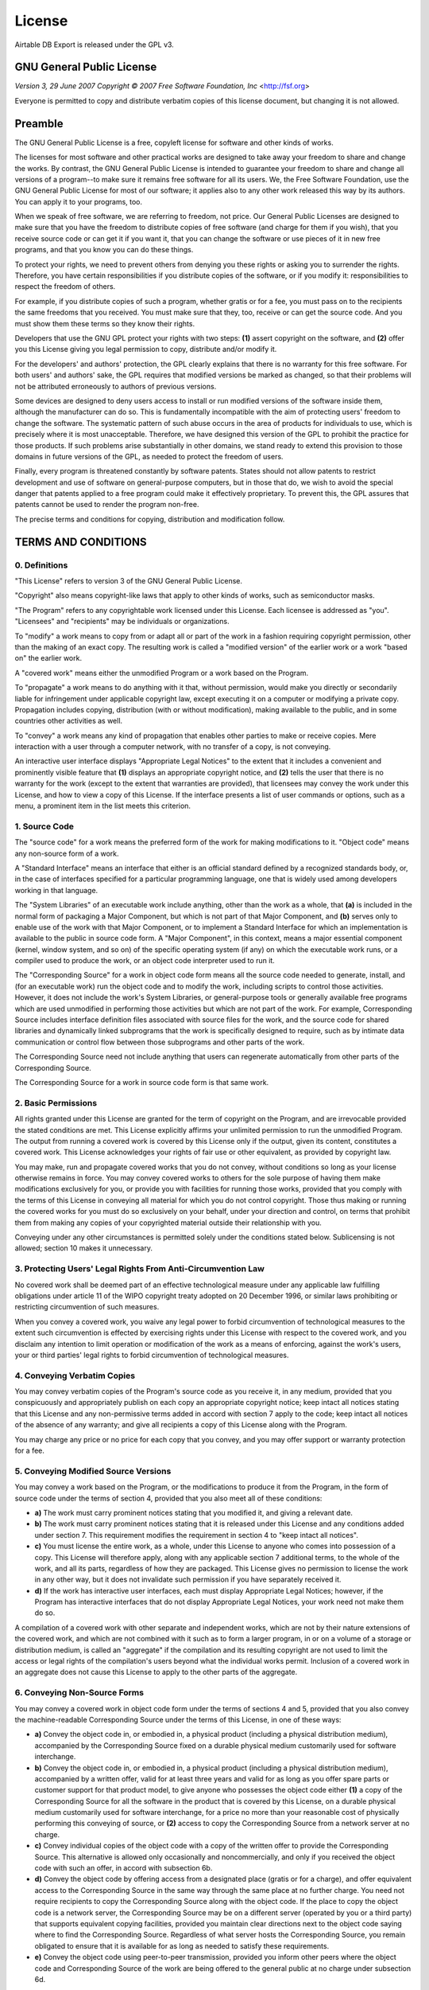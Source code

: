 License
=======

Airtable DB Export is released under the GPL v3.

GNU General Public License
--------------------------

*Version 3, 29 June 2007*
*Copyright © 2007 Free Software Foundation, Inc* <http://fsf.org>

Everyone is permitted to copy and distribute verbatim copies of this license
document, but changing it is not allowed.

Preamble
--------

The GNU General Public License is a free, copyleft license for software and other
kinds of works.

The licenses for most software and other practical works are designed to take away
your freedom to share and change the works. By contrast, the GNU General Public
License is intended to guarantee your freedom to share and change all versions of a
program--to make sure it remains free software for all its users. We, the Free
Software Foundation, use the GNU General Public License for most of our software; it
applies also to any other work released this way by its authors. You can apply it to
your programs, too.

When we speak of free software, we are referring to freedom, not price. Our General
Public Licenses are designed to make sure that you have the freedom to distribute
copies of free software (and charge for them if you wish), that you receive source
code or can get it if you want it, that you can change the software or use pieces of
it in new free programs, and that you know you can do these things.

To protect your rights, we need to prevent others from denying you these rights or
asking you to surrender the rights. Therefore, you have certain responsibilities if
you distribute copies of the software, or if you modify it: responsibilities to
respect the freedom of others.

For example, if you distribute copies of such a program, whether gratis or for a fee,
you must pass on to the recipients the same freedoms that you received. You must make
sure that they, too, receive or can get the source code. And you must show them these
terms so they know their rights.

Developers that use the GNU GPL protect your rights with two steps: **(1)** assert
copyright on the software, and **(2)** offer you this License giving you legal permission
to copy, distribute and/or modify it.

For the developers' and authors' protection, the GPL clearly explains that there is
no warranty for this free software. For both users' and authors' sake, the GPL
requires that modified versions be marked as changed, so that their problems will not
be attributed erroneously to authors of previous versions.

Some devices are designed to deny users access to install or run modified versions of
the software inside them, although the manufacturer can do so. This is fundamentally
incompatible with the aim of protecting users' freedom to change the software. The
systematic pattern of such abuse occurs in the area of products for individuals to
use, which is precisely where it is most unacceptable. Therefore, we have designed
this version of the GPL to prohibit the practice for those products. If such problems
arise substantially in other domains, we stand ready to extend this provision to
those domains in future versions of the GPL, as needed to protect the freedom of
users.

Finally, every program is threatened constantly by software patents. States should
not allow patents to restrict development and use of software on general-purpose
computers, but in those that do, we wish to avoid the special danger that patents
applied to a free program could make it effectively proprietary. To prevent this, the
GPL assures that patents cannot be used to render the program non-free.

The precise terms and conditions for copying, distribution and modification follow.

TERMS AND CONDITIONS
--------------------

0. Definitions
~~~~~~~~~~~~~~

"This License" refers to version 3 of the GNU General Public License.

"Copyright" also means copyright-like laws that apply to other kinds of
works, such as semiconductor masks.

"The Program" refers to any copyrightable work licensed under this
License. Each licensee is addressed as "you". "Licensees" and
"recipients" may be individuals or organizations.

To "modify" a work means to copy from or adapt all or part of the work in
a fashion requiring copyright permission, other than the making of an exact copy. The
resulting work is called a "modified version" of the earlier work or a
work "based on" the earlier work.

A "covered work" means either the unmodified Program or a work based on
the Program.

To "propagate" a work means to do anything with it that, without
permission, would make you directly or secondarily liable for infringement under
applicable copyright law, except executing it on a computer or modifying a private
copy. Propagation includes copying, distribution (with or without modification),
making available to the public, and in some countries other activities as well.

To "convey" a work means any kind of propagation that enables other
parties to make or receive copies. Mere interaction with a user through a computer
network, with no transfer of a copy, is not conveying.

An interactive user interface displays "Appropriate Legal Notices" to the
extent that it includes a convenient and prominently visible feature that **(1)**
displays an appropriate copyright notice, and **(2)** tells the user that there is no
warranty for the work (except to the extent that warranties are provided), that
licensees may convey the work under this License, and how to view a copy of this
License. If the interface presents a list of user commands or options, such as a
menu, a prominent item in the list meets this criterion.

1. Source Code
~~~~~~~~~~~~~~

The "source code" for a work means the preferred form of the work for
making modifications to it. "Object code" means any non-source form of a
work.

A "Standard Interface" means an interface that either is an official
standard defined by a recognized standards body, or, in the case of interfaces
specified for a particular programming language, one that is widely used among
developers working in that language.

The "System Libraries" of an executable work include anything, other than
the work as a whole, that **(a)** is included in the normal form of packaging a Major
Component, but which is not part of that Major Component, and **(b)** serves only to
enable use of the work with that Major Component, or to implement a Standard
Interface for which an implementation is available to the public in source code form.
A "Major Component", in this context, means a major essential component
(kernel, window system, and so on) of the specific operating system (if any) on which
the executable work runs, or a compiler used to produce the work, or an object code
interpreter used to run it.

The "Corresponding Source" for a work in object code form means all the
source code needed to generate, install, and (for an executable work) run the object
code and to modify the work, including scripts to control those activities. However,
it does not include the work's System Libraries, or general-purpose tools or
generally available free programs which are used unmodified in performing those
activities but which are not part of the work. For example, Corresponding Source
includes interface definition files associated with source files for the work, and
the source code for shared libraries and dynamically linked subprograms that the work
is specifically designed to require, such as by intimate data communication or
control flow between those subprograms and other parts of the work.

The Corresponding Source need not include anything that users can regenerate
automatically from other parts of the Corresponding Source.

The Corresponding Source for a work in source code form is that same work.

2. Basic Permissions
~~~~~~~~~~~~~~~~~~~~

All rights granted under this License are granted for the term of copyright on the
Program, and are irrevocable provided the stated conditions are met. This License
explicitly affirms your unlimited permission to run the unmodified Program. The
output from running a covered work is covered by this License only if the output,
given its content, constitutes a covered work. This License acknowledges your rights
of fair use or other equivalent, as provided by copyright law.

You may make, run and propagate covered works that you do not convey, without
conditions so long as your license otherwise remains in force. You may convey covered
works to others for the sole purpose of having them make modifications exclusively
for you, or provide you with facilities for running those works, provided that you
comply with the terms of this License in conveying all material for which you do not
control copyright. Those thus making or running the covered works for you must do so
exclusively on your behalf, under your direction and control, on terms that prohibit
them from making any copies of your copyrighted material outside their relationship
with you.

Conveying under any other circumstances is permitted solely under the conditions
stated below. Sublicensing is not allowed; section 10 makes it unnecessary.

3. Protecting Users' Legal Rights From Anti-Circumvention Law
~~~~~~~~~~~~~~~~~~~~~~~~~~~~~~~~~~~~~~~~~~~~~~~~~~~~~~~~~~~~~

No covered work shall be deemed part of an effective technological measure under any
applicable law fulfilling obligations under article 11 of the WIPO copyright treaty
adopted on 20 December 1996, or similar laws prohibiting or restricting circumvention
of such measures.

When you convey a covered work, you waive any legal power to forbid circumvention of
technological measures to the extent such circumvention is effected by exercising
rights under this License with respect to the covered work, and you disclaim any
intention to limit operation or modification of the work as a means of enforcing,
against the work's users, your or third parties' legal rights to forbid circumvention
of technological measures.

4. Conveying Verbatim Copies
~~~~~~~~~~~~~~~~~~~~~~~~~~~~

You may convey verbatim copies of the Program's source code as you receive it, in any
medium, provided that you conspicuously and appropriately publish on each copy an
appropriate copyright notice; keep intact all notices stating that this License and
any non-permissive terms added in accord with section 7 apply to the code; keep
intact all notices of the absence of any warranty; and give all recipients a copy of
this License along with the Program.

You may charge any price or no price for each copy that you convey, and you may offer
support or warranty protection for a fee.

5. Conveying Modified Source Versions
~~~~~~~~~~~~~~~~~~~~~~~~~~~~~~~~~~~~~

You may convey a work based on the Program, or the modifications to produce it from
the Program, in the form of source code under the terms of section 4, provided that
you also meet all of these conditions:

* **a)** The work must carry prominent notices stating that you modified it, and giving a
  relevant date.
* **b)** The work must carry prominent notices stating that it is released under this
  License and any conditions added under section 7. This requirement modifies the
  requirement in section 4 to "keep intact all notices".
* **c)** You must license the entire work, as a whole, under this License to anyone who
  comes into possession of a copy. This License will therefore apply, along with any
  applicable section 7 additional terms, to the whole of the work, and all its parts,
  regardless of how they are packaged. This License gives no permission to license the
  work in any other way, but it does not invalidate such permission if you have
  separately received it.
* **d)** If the work has interactive user interfaces, each must display Appropriate Legal
  Notices; however, if the Program has interactive interfaces that do not display
  Appropriate Legal Notices, your work need not make them do so.

A compilation of a covered work with other separate and independent works, which are
not by their nature extensions of the covered work, and which are not combined with
it such as to form a larger program, in or on a volume of a storage or distribution
medium, is called an "aggregate" if the compilation and its resulting
copyright are not used to limit the access or legal rights of the compilation's users
beyond what the individual works permit. Inclusion of a covered work in an aggregate
does not cause this License to apply to the other parts of the aggregate.

6. Conveying Non-Source Forms
~~~~~~~~~~~~~~~~~~~~~~~~~~~~~

You may convey a covered work in object code form under the terms of sections 4 and
5, provided that you also convey the machine-readable Corresponding Source under the
terms of this License, in one of these ways:

* **a)** Convey the object code in, or embodied in, a physical product (including a
  physical distribution medium), accompanied by the Corresponding Source fixed on a
  durable physical medium customarily used for software interchange.
* **b)** Convey the object code in, or embodied in, a physical product (including a
  physical distribution medium), accompanied by a written offer, valid for at least
  three years and valid for as long as you offer spare parts or customer support for
  that product model, to give anyone who possesses the object code either **(1)** a copy of
  the Corresponding Source for all the software in the product that is covered by this
  License, on a durable physical medium customarily used for software interchange, for
  a price no more than your reasonable cost of physically performing this conveying of
  source, or **(2)** access to copy the Corresponding Source from a network server at no
  charge.
* **c)** Convey individual copies of the object code with a copy of the written offer to
  provide the Corresponding Source. This alternative is allowed only occasionally and
  noncommercially, and only if you received the object code with such an offer, in
  accord with subsection 6b.
* **d)** Convey the object code by offering access from a designated place (gratis or for
  a charge), and offer equivalent access to the Corresponding Source in the same way
  through the same place at no further charge. You need not require recipients to copy
  the Corresponding Source along with the object code. If the place to copy the object
  code is a network server, the Corresponding Source may be on a different server
  (operated by you or a third party) that supports equivalent copying facilities,
  provided you maintain clear directions next to the object code saying where to find
  the Corresponding Source. Regardless of what server hosts the Corresponding Source,
  you remain obligated to ensure that it is available for as long as needed to satisfy
  these requirements.
* **e)** Convey the object code using peer-to-peer transmission, provided you inform
  other peers where the object code and Corresponding Source of the work are being
  offered to the general public at no charge under subsection 6d.

A separable portion of the object code, whose source code is excluded from the
Corresponding Source as a System Library, need not be included in conveying the
object code work.

A "User Product" is either **(1)** a "consumer product", which
means any tangible personal property which is normally used for personal, family, or
household purposes, or **(2)** anything designed or sold for incorporation into a
dwelling. In determining whether a product is a consumer product, doubtful cases
shall be resolved in favor of coverage. For a particular product received by a
particular user, "normally used" refers to a typical or common use of
that class of product, regardless of the status of the particular user or of the way
in which the particular user actually uses, or expects or is expected to use, the
product. A product is a consumer product regardless of whether the product has
substantial commercial, industrial or non-consumer uses, unless such uses represent
the only significant mode of use of the product.

"Installation Information" for a User Product means any methods,
procedures, authorization keys, or other information required to install and execute
modified versions of a covered work in that User Product from a modified version of
its Corresponding Source. The information must suffice to ensure that the continued
functioning of the modified object code is in no case prevented or interfered with
solely because modification has been made.

If you convey an object code work under this section in, or with, or specifically for
use in, a User Product, and the conveying occurs as part of a transaction in which
the right of possession and use of the User Product is transferred to the recipient
in perpetuity or for a fixed term (regardless of how the transaction is
characterized), the Corresponding Source conveyed under this section must be
accompanied by the Installation Information. But this requirement does not apply if
neither you nor any third party retains the ability to install modified object code
on the User Product (for example, the work has been installed in ROM).

The requirement to provide Installation Information does not include a requirement to
continue to provide support service, warranty, or updates for a work that has been
modified or installed by the recipient, or for the User Product in which it has been
modified or installed. Access to a network may be denied when the modification itself
materially and adversely affects the operation of the network or violates the rules
and protocols for communication across the network.

Corresponding Source conveyed, and Installation Information provided, in accord with
this section must be in a format that is publicly documented (and with an
implementation available to the public in source code form), and must require no
special password or key for unpacking, reading or copying.

7. Additional Terms
~~~~~~~~~~~~~~~~~~~

"Additional permissions" are terms that supplement the terms of this
License by making exceptions from one or more of its conditions. Additional
permissions that are applicable to the entire Program shall be treated as though they
were included in this License, to the extent that they are valid under applicable
law. If additional permissions apply only to part of the Program, that part may be
used separately under those permissions, but the entire Program remains governed by
this License without regard to the additional permissions.

When you convey a copy of a covered work, you may at your option remove any
additional permissions from that copy, or from any part of it. (Additional
permissions may be written to require their own removal in certain cases when you
modify the work.) You may place additional permissions on material, added by you to a
covered work, for which you have or can give appropriate copyright permission.

Notwithstanding any other provision of this License, for material you add to a
covered work, you may (if authorized by the copyright holders of that material)
supplement the terms of this License with terms:

* **a)** Disclaiming warranty or limiting liability differently from the terms of
  sections 15 and 16 of this License; or
* **b)** Requiring preservation of specified reasonable legal notices or author
  attributions in that material or in the Appropriate Legal Notices displayed by works
  containing it; or
* **c)** Prohibiting misrepresentation of the origin of that material, or requiring that
  modified versions of such material be marked in reasonable ways as different from the
  original version; or
* **d)** Limiting the use for publicity purposes of names of licensors or authors of the
  material; or
* **e)** Declining to grant rights under trademark law for use of some trade names,
  trademarks, or service marks; or
* **f)** Requiring indemnification of licensors and authors of that material by anyone
  who conveys the material (or modified versions of it) with contractual assumptions of
  liability to the recipient, for any liability that these contractual assumptions
  directly impose on those licensors and authors.

All other non-permissive additional terms are considered "further
restrictions" within the meaning of section 10. If the Program as you received
it, or any part of it, contains a notice stating that it is governed by this License
along with a term that is a further restriction, you may remove that term. If a
license document contains a further restriction but permits relicensing or conveying
under this License, you may add to a covered work material governed by the terms of
that license document, provided that the further restriction does not survive such
relicensing or conveying.

If you add terms to a covered work in accord with this section, you must place, in
the relevant source files, a statement of the additional terms that apply to those
files, or a notice indicating where to find the applicable terms.

Additional terms, permissive or non-permissive, may be stated in the form of a
separately written license, or stated as exceptions; the above requirements apply
either way.

8. Termination
~~~~~~~~~~~~~~

You may not propagate or modify a covered work except as expressly provided under
this License. Any attempt otherwise to propagate or modify it is void, and will
automatically terminate your rights under this License (including any patent licenses
granted under the third paragraph of section 11).

However, if you cease all violation of this License, then your license from a
particular copyright holder is reinstated **(a)** provisionally, unless and until the
copyright holder explicitly and finally terminates your license, and **(b)** permanently,
if the copyright holder fails to notify you of the violation by some reasonable means
prior to 60 days after the cessation.

Moreover, your license from a particular copyright holder is reinstated permanently
if the copyright holder notifies you of the violation by some reasonable means, this
is the first time you have received notice of violation of this License (for any
work) from that copyright holder, and you cure the violation prior to 30 days after
your receipt of the notice.

Termination of your rights under this section does not terminate the licenses of
parties who have received copies or rights from you under this License. If your
rights have been terminated and not permanently reinstated, you do not qualify to
receive new licenses for the same material under section 10.

9. Acceptance Not Required for Having Copies
~~~~~~~~~~~~~~~~~~~~~~~~~~~~~~~~~~~~~~~~~~~~

You are not required to accept this License in order to receive or run a copy of the
Program. Ancillary propagation of a covered work occurring solely as a consequence of
using peer-to-peer transmission to receive a copy likewise does not require
acceptance. However, nothing other than this License grants you permission to
propagate or modify any covered work. These actions infringe copyright if you do not
accept this License. Therefore, by modifying or propagating a covered work, you
indicate your acceptance of this License to do so.

10. Automatic Licensing of Downstream Recipients
~~~~~~~~~~~~~~~~~~~~~~~~~~~~~~~~~~~~~~~~~~~~~~~~

Each time you convey a covered work, the recipient automatically receives a license
from the original licensors, to run, modify and propagate that work, subject to this
License. You are not responsible for enforcing compliance by third parties with this
License.

An "entity transaction" is a transaction transferring control of an
organization, or substantially all assets of one, or subdividing an organization, or
merging organizations. If propagation of a covered work results from an entity
transaction, each party to that transaction who receives a copy of the work also
receives whatever licenses to the work the party's predecessor in interest had or
could give under the previous paragraph, plus a right to possession of the
Corresponding Source of the work from the predecessor in interest, if the predecessor
has it or can get it with reasonable efforts.

You may not impose any further restrictions on the exercise of the rights granted or
affirmed under this License. For example, you may not impose a license fee, royalty,
or other charge for exercise of rights granted under this License, and you may not
initiate litigation (including a cross-claim or counterclaim in a lawsuit) alleging
that any patent claim is infringed by making, using, selling, offering for sale, or
importing the Program or any portion of it.

11. Patents
~~~~~~~~~~~

A "contributor" is a copyright holder who authorizes use under this
License of the Program or a work on which the Program is based. The work thus
licensed is called the contributor's "contributor version".

A contributor's "essential patent claims" are all patent claims owned or
controlled by the contributor, whether already acquired or hereafter acquired, that
would be infringed by some manner, permitted by this License, of making, using, or
selling its contributor version, but do not include claims that would be infringed
only as a consequence of further modification of the contributor version. For
purposes of this definition, "control" includes the right to grant patent
sublicenses in a manner consistent with the requirements of this License.

Each contributor grants you a non-exclusive, worldwide, royalty-free patent license
under the contributor's essential patent claims, to make, use, sell, offer for sale,
import and otherwise run, modify and propagate the contents of its contributor
version.

In the following three paragraphs, a "patent license" is any express
agreement or commitment, however denominated, not to enforce a patent (such as an
express permission to practice a patent or covenant not to sue for patent
infringement). To "grant" such a patent license to a party means to make
such an agreement or commitment not to enforce a patent against the party.

If you convey a covered work, knowingly relying on a patent license, and the
Corresponding Source of the work is not available for anyone to copy, free of charge
and under the terms of this License, through a publicly available network server or
other readily accessible means, then you must either **(1)** cause the Corresponding
Source to be so available, or **(2)** arrange to deprive yourself of the benefit of the
patent license for this particular work, or **(3)** arrange, in a manner consistent with
the requirements of this License, to extend the patent license to downstream
recipients. "Knowingly relying" means you have actual knowledge that, but
for the patent license, your conveying the covered work in a country, or your
recipient's use of the covered work in a country, would infringe one or more
identifiable patents in that country that you have reason to believe are valid.

If, pursuant to or in connection with a single transaction or arrangement, you
convey, or propagate by procuring conveyance of, a covered work, and grant a patent
license to some of the parties receiving the covered work authorizing them to use,
propagate, modify or convey a specific copy of the covered work, then the patent
license you grant is automatically extended to all recipients of the covered work and
works based on it.

A patent license is "discriminatory" if it does not include within the
scope of its coverage, prohibits the exercise of, or is conditioned on the
non-exercise of one or more of the rights that are specifically granted under this
License. You may not convey a covered work if you are a party to an arrangement with
a third party that is in the business of distributing software, under which you make
payment to the third party based on the extent of your activity of conveying the
work, and under which the third party grants, to any of the parties who would receive
the covered work from you, a discriminatory patent license **(a)** in connection with
copies of the covered work conveyed by you (or copies made from those copies), or **(b)**
primarily for and in connection with specific products or compilations that contain
the covered work, unless you entered into that arrangement, or that patent license
was granted, prior to 28 March 2007.

Nothing in this License shall be construed as excluding or limiting any implied
license or other defenses to infringement that may otherwise be available to you
under applicable patent law.

12. No Surrender of Others' Freedom
~~~~~~~~~~~~~~~~~~~~~~~~~~~~~~~~~~~

If conditions are imposed on you (whether by court order, agreement or otherwise)
that contradict the conditions of this License, they do not excuse you from the
conditions of this License. If you cannot convey a covered work so as to satisfy
simultaneously your obligations under this License and any other pertinent
obligations, then as a consequence you may not convey it at all. For example, if you
agree to terms that obligate you to collect a royalty for further conveying from
those to whom you convey the Program, the only way you could satisfy both those terms
and this License would be to refrain entirely from conveying the Program.

13. Use with the GNU Affero General Public License
~~~~~~~~~~~~~~~~~~~~~~~~~~~~~~~~~~~~~~~~~~~~~~~~~~

Notwithstanding any other provision of this License, you have permission to link or
combine any covered work with a work licensed under version 3 of the GNU Affero
General Public License into a single combined work, and to convey the resulting work.
The terms of this License will continue to apply to the part which is the covered
work, but the special requirements of the GNU Affero General Public License, section
13, concerning interaction through a network will apply to the combination as such.

14. Revised Versions of this License
~~~~~~~~~~~~~~~~~~~~~~~~~~~~~~~~~~~~

The Free Software Foundation may publish revised and/or new versions of the GNU
General Public License from time to time. Such new versions will be similar in spirit
to the present version, but may differ in detail to address new problems or concerns.

Each version is given a distinguishing version number. If the Program specifies that
a certain numbered version of the GNU General Public License "or any later
version" applies to it, you have the option of following the terms and
conditions either of that numbered version or of any later version published by the
Free Software Foundation. If the Program does not specify a version number of the GNU
General Public License, you may choose any version ever published by the Free
Software Foundation.

If the Program specifies that a proxy can decide which future versions of the GNU
General Public License can be used, that proxy's public statement of acceptance of a
version permanently authorizes you to choose that version for the Program.

Later license versions may give you additional or different permissions. However, no
additional obligations are imposed on any author or copyright holder as a result of
your choosing to follow a later version.

15. Disclaimer of Warranty
~~~~~~~~~~~~~~~~~~~~~~~~~~

THERE IS NO WARRANTY FOR THE PROGRAM, TO THE EXTENT PERMITTED BY APPLICABLE LAW.
EXCEPT WHEN OTHERWISE STATED IN WRITING THE COPYRIGHT HOLDERS AND/OR OTHER PARTIES
PROVIDE THE PROGRAM "AS IS" WITHOUT WARRANTY OF ANY KIND, EITHER
EXPRESSED OR IMPLIED, INCLUDING, BUT NOT LIMITED TO, THE IMPLIED WARRANTIES OF
MERCHANTABILITY AND FITNESS FOR A PARTICULAR PURPOSE. THE ENTIRE RISK AS TO THE
QUALITY AND PERFORMANCE OF THE PROGRAM IS WITH YOU. SHOULD THE PROGRAM PROVE
DEFECTIVE, YOU ASSUME THE COST OF ALL NECESSARY SERVICING, REPAIR OR CORRECTION.

16. Limitation of Liability
~~~~~~~~~~~~~~~~~~~~~~~~~~~

IN NO EVENT UNLESS REQUIRED BY APPLICABLE LAW OR AGREED TO IN WRITING WILL ANY
COPYRIGHT HOLDER, OR ANY OTHER PARTY WHO MODIFIES AND/OR CONVEYS THE PROGRAM AS
PERMITTED ABOVE, BE LIABLE TO YOU FOR DAMAGES, INCLUDING ANY GENERAL, SPECIAL,
INCIDENTAL OR CONSEQUENTIAL DAMAGES ARISING OUT OF THE USE OR INABILITY TO USE THE
PROGRAM (INCLUDING BUT NOT LIMITED TO LOSS OF DATA OR DATA BEING RENDERED INACCURATE
OR LOSSES SUSTAINED BY YOU OR THIRD PARTIES OR A FAILURE OF THE PROGRAM TO OPERATE
WITH ANY OTHER PROGRAMS), EVEN IF SUCH HOLDER OR OTHER PARTY HAS BEEN ADVISED OF THE
POSSIBILITY OF SUCH DAMAGES.

17. Interpretation of Sections 15 and 16
~~~~~~~~~~~~~~~~~~~~~~~~~~~~~~~~~~~~~~~~

If the disclaimer of warranty and limitation of liability provided above cannot be
given local legal effect according to their terms, reviewing courts shall apply local
law that most closely approximates an absolute waiver of all civil liability in
connection with the Program, unless a warranty or assumption of liability accompanies
a copy of the Program in return for a fee.

*END OF TERMS AND CONDITIONS*

How to Apply These Terms to Your New Programs
---------------------------------------------

If you develop a new program, and you want it to be of the greatest possible use to
the public, the best way to achieve this is to make it free software which everyone
can redistribute and change under these terms.

To do so, attach the following notices to the program. It is safest to attach them
to the start of each source file to most effectively state the exclusion of warranty;
and each file should have at least the "copyright" line and a pointer to
where the full notice is found.

	<one line to give the program's name and a brief idea of what it does.>
	Copyright (C) <year>  <name of author>

	This program is free software: you can redistribute it and/or modify
	it under the terms of the GNU General Public License as published by
	the Free Software Foundation, either version 3 of the License, or
	(at your option) any later version.

	This program is distributed in the hope that it will be useful,
	but WITHOUT ANY WARRANTY; without even the implied warranty of
	MERCHANTABILITY or FITNESS FOR A PARTICULAR PURPOSE.  See the
	GNU General Public License for more details.

	You should have received a copy of the GNU General Public License
	along with this program.  If not, see <http://www.gnu.org/licenses/>.

Also add information on how to contact you by electronic and paper mail.

If the program does terminal interaction, make it output a short notice like this
when it starts in an interactive mode:

	<program>  Copyright (C) <year>  <name of author>
	This program comes with ABSOLUTELY NO WARRANTY; for details type 'show w'.
	This is free software, and you are welcome to redistribute it
	under certain conditions; type 'show c' for details.

The hypothetical commands `show w` and `show c` should show the appropriate parts of
the General Public License. Of course, your program's commands might be different;
for a GUI interface, you would use an "about box".

You should also get your employer (if you work as a programmer) or school, if any, to
sign a "copyright disclaimer" for the program, if necessary. For more
information on this, and how to apply and follow the GNU GPL, see
<http://www.gnu.org/licenses/>.

The GNU General Public License does not permit incorporating your program into
proprietary programs. If your program is a subroutine library, you may consider it
more useful to permit linking proprietary applications with the library. If this is
what you want to do, use the GNU Lesser General Public License instead of this
License. But first, please read
<http://www.gnu.org/philosophy/why-not-lgpl.html>.

